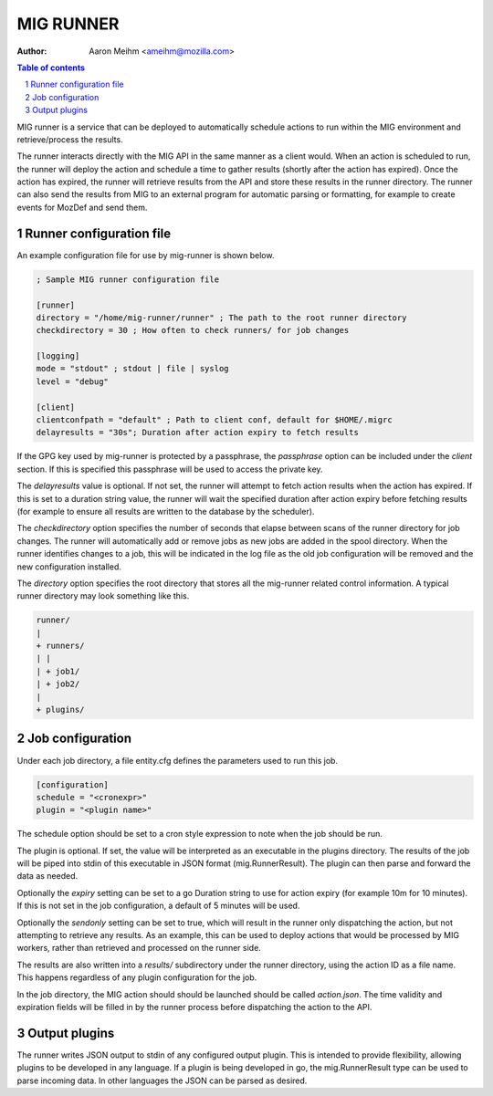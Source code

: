 ==========
MIG RUNNER
==========
:Author: Aaron Meihm <ameihm@mozilla.com>

.. sectnum::
.. contents:: Table of contents

MIG runner is a service that can be deployed to automatically schedule actions
to run within the MIG environment and retrieve/process the results.

The runner interacts directly with the MIG API in the same manner as a client
would. When an action is scheduled to run, the runner will deploy the action
and schedule a time to gather results (shortly after the action has expired).
Once the action has expired, the runner will retrieve results from the API
and store these results in the runner directory. The runner can also send the
results from MIG to an external program for automatic parsing or formatting,
for example to create events for MozDef and send them.

Runner configuration file
-------------------------

An example configuration file for use by mig-runner is shown below.

.. code::

        ; Sample MIG runner configuration file

        [runner]
        directory = "/home/mig-runner/runner" ; The path to the root runner directory
        checkdirectory = 30 ; How often to check runners/ for job changes

        [logging]
        mode = "stdout" ; stdout | file | syslog
        level = "debug"

        [client]
        clientconfpath = "default" ; Path to client conf, default for $HOME/.migrc
        delayresults = "30s"; Duration after action expiry to fetch results

If the GPG key used by mig-runner is protected by a passphrase, the
`passphrase` option can be included under the `client` section. If this is
specified this passphrase will be used to access the private key.

The `delayresults` value is optional. If not set, the runner will attempt
to fetch action results when the action has expired. If this is set to a
duration string value, the runner will wait the specified duration after
action expiry before fetching results (for example to ensure all results
are written to the database by the scheduler).

The `checkdirectory` option specifies the number of seconds that elapse
between scans of the runner directory for job changes. The runner will
automatically add or remove jobs as new jobs are added in the spool
directory. When the runner identifies changes to a job, this will be
indicated in the log file as the old job configuration will be removed
and the new configuration installed.

The `directory` option specifies the root directory that stores all the
mig-runner related control information. A typical runner directory may look
something like this.

.. code::

        runner/
        |
        + runners/
        | |
        | + job1/
        | + job2/
        |
        + plugins/

Job configuration
-----------------

Under each job directory, a file entity.cfg defines the parameters used to
run this job.

.. code::

        [configuration]
        schedule = "<cronexpr>"
        plugin = "<plugin name>"

The schedule option should be set to a cron style expression to note when
the job should be run.

The plugin is optional.  If set, the value will be interpreted as an
executable in the plugins directory. The results of the job will be piped
into stdin of this executable in JSON format (mig.RunnerResult). The
plugin can then parse and forward the data as needed.

Optionally the `expiry` setting can be set to a go Duration string to use
for action expiry (for example 10m for 10 minutes). If this is not set
in the job configuration, a default of 5 minutes will be used.

Optionally the `sendonly` setting can be set to true, which will result in
the runner only dispatching the action, but not attempting to retrieve
any results. As an example, this can be used to deploy actions that would
be processed by MIG workers, rather than retrieved and processed on the
runner side.

The results are also written into a `results/` subdirectory under the
runner directory, using the action ID as a file name. This happens
regardless of any plugin configuration for the job.

In the job directory, the MIG action should should be launched should be
called `action.json`. The time validity and expiration fields will be
filled in by the runner process before dispatching the action to the
API.

Output plugins
--------------

The runner writes JSON output to stdin of any configured output plugin. This
is intended to provide flexibility, allowing plugins to be developed in
any language. If a plugin is being developed in go, the mig.RunnerResult
type can be used to parse incoming data. In other languages the JSON can
be parsed as desired.


